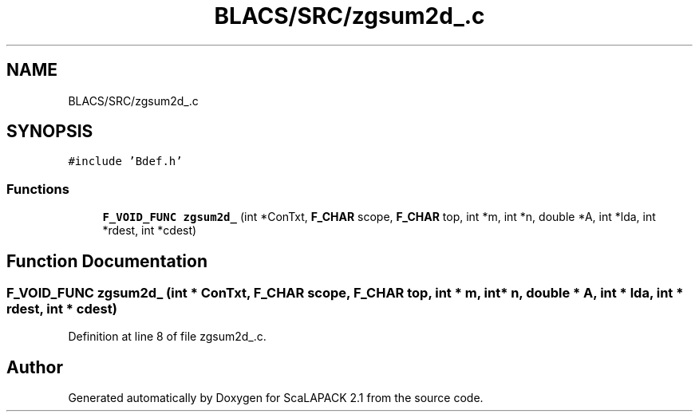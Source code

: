 .TH "BLACS/SRC/zgsum2d_.c" 3 "Sat Nov 16 2019" "Version 2.1" "ScaLAPACK 2.1" \" -*- nroff -*-
.ad l
.nh
.SH NAME
BLACS/SRC/zgsum2d_.c
.SH SYNOPSIS
.br
.PP
\fC#include 'Bdef\&.h'\fP
.br

.SS "Functions"

.in +1c
.ti -1c
.RI "\fBF_VOID_FUNC\fP \fBzgsum2d_\fP (int *ConTxt, \fBF_CHAR\fP scope, \fBF_CHAR\fP top, int *m, int *n, double *A, int *lda, int *rdest, int *cdest)"
.br
.in -1c
.SH "Function Documentation"
.PP 
.SS "\fBF_VOID_FUNC\fP zgsum2d_ (int * ConTxt, \fBF_CHAR\fP scope, \fBF_CHAR\fP top, int * m, int * n, double * A, int * lda, int * rdest, int * cdest)"

.PP
Definition at line 8 of file zgsum2d_\&.c\&.
.SH "Author"
.PP 
Generated automatically by Doxygen for ScaLAPACK 2\&.1 from the source code\&.

